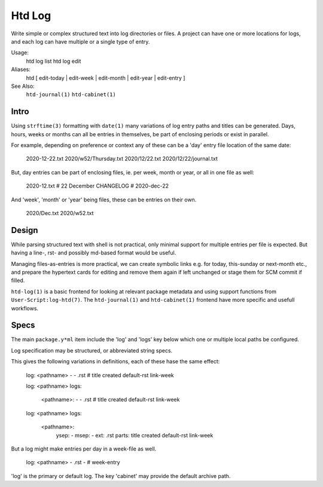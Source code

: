 Htd Log
=======

Write simple or complex structured text into log directories or files. A project
can have one or more locations for logs, and each log can have multiple or a
single type of entry.

Usage:
    htd log list
    htd log edit

Aliases:
    htd [ edit-today | edit-week | edit-month | edit-year | edit-entry ]

See Also:
    ``htd-journal(1)`` ``htd-cabinet(1)``

Intro
------
Using ``strftime(3)`` formatting with ``date(1)`` many variations of log entry
paths and titles can be generated. Days, hours, weeks or months can all be
entries in themselves, be part of enclosing periods or exist in parallel.

For example, depending on preference or context any of these can be a 'day'
entry file location of the same date:

    2020-12-22.txt
    2020/w52/Thursday.txt
    2020/12/22.txt
    2020/12/22/journal.txt

But, day entries can be part of enclosing files, ie. per week, month or year,
or all in one file as well:

    2020-12.txt # 22 December
    CHANGELOG # 2020-dec-22

And 'week', 'month' or 'year' being files, these can be entries on their own.

    2020/Dec.txt
    2020/w52.txt

Design
------
While parsing structured text with shell is not practical, only minimal support
for multiple entries per file is expected. But having a line-, rst- and possibly
md-based format would be useful.

Managing files-as-entries is more practical, we can create symbolic links e.g.
for today, this-sunday or next-month etc., and prepare the hypertext cards for
editing and remove them again if left unchanged or stage them for SCM commit if
filled.

``htd-log(1)`` is a basic frontend for looking at relevant package metadata
and using support functions from ``User-Script:log-htd(7)``.
The ``htd-journal(1)`` and ``htd-cabinet(1)`` frontend have more specific
and usefull workflows.

Specs
-----
The main ``package.y*ml`` item include the 'log' and 'logs' key below which
one or multiple local paths be configured.

Log specification may be structured, or abbreviated string specs.

This gives the following variations in definitions, each of these hase the same
effect:

    log: <pathname> - - .rst # title created default-rst link-week

    log: <pathname>
    logs:
      <pathname>: - - .rst # title created default-rst link-week

    log: <pathname>
    logs:
      <pathname>:
        ysep: -
        msep: -
        ext: .rst
        parts: title created default-rst link-week

But a log might make entries per day in a week-file as well.

    log: <pathname> - .rst - # week-entry


'log' is the primary or default log. The key 'cabinet' may provide the default
archive path.

..
